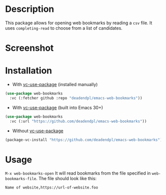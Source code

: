 * Description
This package allows for opening web bookmarks by reading a =csv= file.
It uses =completing-read= to choose from a list of candidates.
* Screenshot
[[file:screenshot.png]]
* Installation
- With [[https://github.com/slotThe/vc-use-package][vc-use-package]] (installed manually)
#+begin_src emacs-lisp
(use-package web-bookmarks
  :vc (:fetcher github :repo "deadendpl/emacs-web-bookmarks"))
#+end_src
- With [[https://github.com/slotThe/vc-use-package][vc-use-package]] (built into Emacs 30+)
#+begin_src emacs-lisp
(use-package web-bookmarks
  :vc (:url "https://github.com/deadendpl/emacs-web-bookmarks"))
#+end_src
- Without [[https://github.com/slotThe/vc-use-package][vc-use-package]]
#+begin_src emacs-lisp
(package-vc-install "https://github.com/deadendpl/emacs-web-bookmarks")
#+end_src
* Usage
=M-x web-bookmarks-open=
It will read bookmarks from the file specified in =web-bookmarks-file=.
The file should look like this:
#+begin_example
Name of website,https://url-of-website.foo
#+end_example

